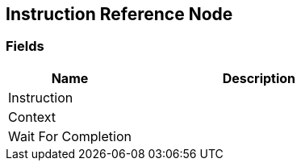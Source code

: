 [#manual/instruction-reference-node]

## Instruction Reference Node

### Fields

[cols="1,2"]
|===
| Name	| Description

| Instruction	| 
| Context	| 
| Wait For Completion	| 
|===

ifdef::backend-multipage_html5[]
link:reference/instruction-reference-node.html[Reference]
endif::[]